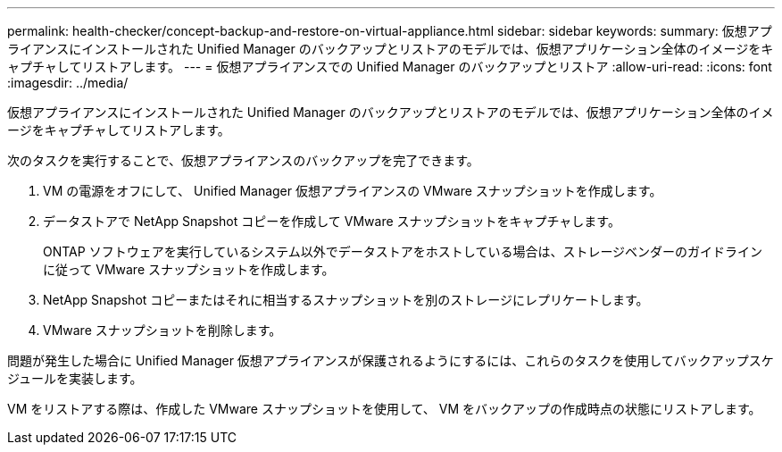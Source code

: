 ---
permalink: health-checker/concept-backup-and-restore-on-virtual-appliance.html 
sidebar: sidebar 
keywords:  
summary: 仮想アプライアンスにインストールされた Unified Manager のバックアップとリストアのモデルでは、仮想アプリケーション全体のイメージをキャプチャしてリストアします。 
---
= 仮想アプライアンスでの Unified Manager のバックアップとリストア
:allow-uri-read: 
:icons: font
:imagesdir: ../media/


[role="lead"]
仮想アプライアンスにインストールされた Unified Manager のバックアップとリストアのモデルでは、仮想アプリケーション全体のイメージをキャプチャしてリストアします。

次のタスクを実行することで、仮想アプライアンスのバックアップを完了できます。

. VM の電源をオフにして、 Unified Manager 仮想アプライアンスの VMware スナップショットを作成します。
. データストアで NetApp Snapshot コピーを作成して VMware スナップショットをキャプチャします。
+
ONTAP ソフトウェアを実行しているシステム以外でデータストアをホストしている場合は、ストレージベンダーのガイドラインに従って VMware スナップショットを作成します。

. NetApp Snapshot コピーまたはそれに相当するスナップショットを別のストレージにレプリケートします。
. VMware スナップショットを削除します。


問題が発生した場合に Unified Manager 仮想アプライアンスが保護されるようにするには、これらのタスクを使用してバックアップスケジュールを実装します。

VM をリストアする際は、作成した VMware スナップショットを使用して、 VM をバックアップの作成時点の状態にリストアします。
